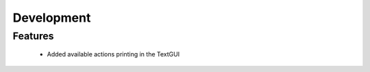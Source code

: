 Development
==========================

Features
---------

    - Added available actions printing in the TextGUI
